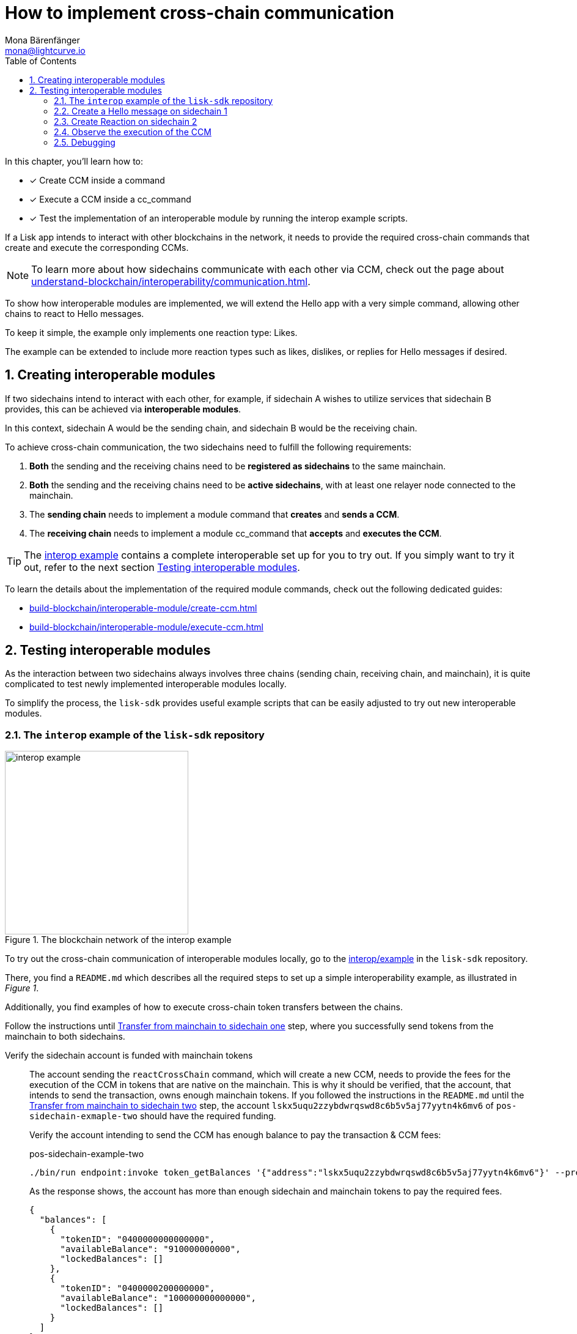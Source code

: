 = How to implement cross-chain communication
Mona Bärenfänger <mona@lightcurve.io>
:toc:
:idprefix:
:idseparator: -
:sectnums:
// URLs
:url_github_sdk_interop: https://github.com/LiskHQ/lisk-sdk/tree/release/6.1.0/examples/interop
:url_github_sdk_interop_cctransfer: {url_github_sdk_interop}#transfer-from-mainchain-to-sidechain-two
:url_github_sdk_interop_sc1_passphrase: {url_github_sdk_interop}/pos-sidechain-example-one/config/default/passphrase.json
// Project URLs
:url_understand_interopcommunication: understand-blockchain/interoperability/communication.adoc
:url_build_createccm: build-blockchain/interoperable-module/create-ccm.adoc
:url_build_executeccm: build-blockchain/interoperable-module/execute-ccm.adoc

====
In this chapter, you'll learn how to:

* [x] Create CCM inside a command
* [x] Execute a CCM inside a cc_command
* [x] Test the implementation of an interoperable module by running the interop example scripts.
====

If a Lisk app intends to interact with other blockchains in the network, it needs to provide the required cross-chain commands that create and execute the corresponding CCMs.

NOTE: To learn more about how sidechains communicate with each other via CCM, check out the page about xref:{url_understand_interopcommunication}[].

To show how interoperable modules are implemented, we will extend the Hello app with a very simple command, allowing other chains to react to Hello messages.

To keep it simple, the example only implements one reaction type: Likes.

The example can be extended to include more reaction types such as likes, dislikes, or replies for Hello messages if desired.

== Creating interoperable modules

If two sidechains intend to interact with each other, for example, if sidechain A wishes to utilize services that sidechain B provides, this can be achieved via *interoperable modules*.

In this context, sidechain A would be the sending chain, and sidechain B would be the receiving chain.

To achieve cross-chain communication, the two sidechains need to fulfill the following requirements:

. *Both* the sending and the receiving chains need to be *registered as sidechains* to the same mainchain.
. *Both* the sending and the receiving chains need to be *active sidechains*, with at least one relayer node connected to the mainchain.
. The *sending chain* needs to implement a module command that *creates* and *sends a CCM*.
. The *receiving chain* needs to implement a module cc_command that *accepts* and *executes the CCM*.

TIP: The {url_github_sdk_interop}[interop example^] contains a complete interoperable set up for you to try out. If you simply want to try it out, refer to the next section <<testing-interoperable-modules>>.

To learn the details about the implementation of the required module commands, check out the following dedicated guides:

* xref:{url_build_createccm}[]
* xref:{url_build_executeccm}[]


== Testing interoperable modules

As the interaction between two sidechains always involves three chains (sending chain, receiving chain, and mainchain), it is quite complicated to test newly implemented interoperable modules locally.

To simplify the process, the `lisk-sdk` provides useful example scripts that can be easily adjusted to try out new interoperable modules.

=== The `interop` example of the `lisk-sdk` repository

[.float-group]
--
[role="right"]
.The blockchain network of the interop example
image::build-blockchain/interop-example.png[,300,role="right"]

To try out the cross-chain communication of interoperable modules locally, go to the {url_github_sdk_interop}[interop/example^] in the `lisk-sdk` repository.

There, you find a `README.md` which describes all the required steps to set up a simple interoperability example, as illustrated in _Figure 1_.

Additionally, you find examples of how to execute cross-chain token transfers between the chains.

Follow the instructions until {url_github_sdk_interop_cctransfer}[Transfer from mainchain to sidechain one^] step, where you successfully send tokens from the mainchain to both sidechains.

Verify the sidechain account is funded with mainchain tokens::
The account sending the `reactCrossChain` command, which will create a new CCM, needs to provide the fees for the execution of the CCM in tokens that are native on the mainchain.
This is why it should be verified, that the account, that intends to send the transaction, owns enough mainchain tokens.
If you followed the instructions in the `README.md` until the {url_github_sdk_interop_cctransfer}[Transfer from mainchain to sidechain two^] step, the account `lskx5uqu2zzybdwrqswd8c6b5v5aj77yytn4k6mv6` of `pos-sidechain-exmaple-two` should have the required funding.
+
Verify the account intending to send the CCM has enough balance to pay the transaction & CCM fees:
+
.pos-sidechain-example-two
[source,bash]
----
./bin/run endpoint:invoke token_getBalances '{"address":"lskx5uqu2zzybdwrqswd8c6b5v5aj77yytn4k6mv6"}' --pretty
----
+
As the response shows, the account has more than enough sidechain and mainchain tokens to pay the required fees.
+
[source,json]
----
{
  "balances": [
    {
      "tokenID": "0400000000000000",
      "availableBalance": "910000000000",
      "lockedBalances": []
    },
    {
      "tokenID": "0400000200000000",
      "availableBalance": "100000000000000",
      "lockedBalances": []
    }
  ]
}
----

--
=== Create a Hello message on sidechain 1

Now, as it is verified, that the sending account has enough tokens to pay the fees for the transaction and the CCM, we can proceed to send a new Hello message on sidechain 1.

Navigate into the folder `pos-sidechain-example-one` and use the node CLI to create a new Hello message.

.pos-sidechain-example-one
[source,bash]
----
./bin/run transaction:create hello createHello 10000000 --json --pretty --key-derivation-path="m/44'/134'/12'" --send
----

You will be prompted for the accounts' passphrase.
Sign the transaction with the passphrase stored in {url_github_sdk_interop_sc1_passphrase}[passphrase.json^] in the `config` folder.

 ? Please enter passphrase:  [hidden]

Next you will be prompted for a Hello message. This can be any string with a minimum length of 3, and a maximum of 256 characters.

 ? Please enter: message:  Hello sidechain 2! :-)

Because we added the `--json` flag to the command, the transaction is also printed in human-readable JSON format, which allows us to verify all properties of the transaction again.
The `--pretty` flag formats the JSON with proper indents.

.Response
[source,json]
----
{
  "transaction": {
    "module": "hello",
    "command": "createHello",
    "fee": "10000000",
    "nonce": "0",
    "senderPublicKey": "3e8ba5794c323cc83c4085576930aa5a49486f989498f15980dc2c50e125226f",
    "signatures": [
      "5060ccd88c2083a3a3905c65055804adf2ec9a9f30e7ebd88f29e42ff0dadd4c18ba9dbc462f2305c041bec68e498f8922941758cd0403766c89c7199af84408"
    ],
    "params": {
      "message": "Hello sidechain 2! :-)"
    },
    "id": "cbd493f4e554c4ffde09a8a0d641164439d5ef9e7605c84d52d2d25248a897a7"
  }
}
----

Because we added the `--send` flag to the `transaction:create` command, the transaction is sent to the node directly, after it is created.
If the node accepted the transaction, it should respond with the corresponding transaction ID.

 Transaction with id: 'cbd493f4e554c4ffde09a8a0d641164439d5ef9e7605c84d52d2d25248a897a7' received by node.


==== Get the Hello message

To verify that the Hello message was in fact created on the blockchain, use the `hello_getHello` endpoint to get the Hello message for the sending account:

.pos-sidechain-example-one
[source,bash]
----
./bin/run endpoint:invoke hello_getHello '{"address":"lskmjwp8z88avvxn4voktmx8cu9wk4opjkna5owt5"}'
----

If all works correctly, the node should respond with the Hello message that was created in the previous step.

.Response
[source,json]
----
{"message":"Hello sidechain 2! :-)"}
----
=== Create Reaction on sidechain 2

Now that a Hello message exists on sidechain 1, we want to react to this message with an account on sidechain 2.

For this, the user who wishes to react will send a transaction on sidechain 2.

This transaction will create a CCM which is collected by a relayer, and posted to the mainchain.
On the mainchain, it is collected again by a relayer, and posted to the receiving chain, which is sidechain 1 in this case.

To observe the cross-chain communication, please open the Dashboards for sidechain 1 and sidechain 2 in the browser.

Dashboards::
* Sidechain 1: http://localhost:4006[^]
* Sidechain 2: http://localhost:4007[^]

Scroll down on the Dashboards for to the "Events" section, and filter for the following events: `CCM Processed`, `CCMSendSuccess`, `CCMSentFailed`

Additionally, it can be beneficial to also observe the logs of the different sidechain nodes.
Open two different terminal windows and display the live node logs inside:

Logs::
* Sidechain 1: `pm2 log 2`
* Sidechain 2: `pm2 log 3`

Now, in a third terminal window, run the following command to create and directly send a reaction to the Hello message on sidechain 1.

We define the following params:

. `reactionType`: The type of the reactions represented as in integer.
We have only implemented type 0 in the example, which represents a like, so we choose `0` here.
. `helloMessageID`: We use the address of the account who created the Hello message to identify the Hello message.
. `receivingChainID`: Chain ID of the receiving chain (= Sidechain 1 in this example).
This property is required to create the CCM.
. `messageFee`: Fee that is paid for the execution of the CCM.
This property is required to create the CCM.
. `messageFeeTokenID`: Token ID of the tokens being used to pay the `messageFee`.
By default, this is the Token ID of the native mainchain Token.
This property is required to create the CCM.

.pos-sidechain-example-two
[source,bash]
----
./bin/run transaction:create react reactCrossChain 1000000 --json --pretty --key-derivation-path="m/44'/134'/12'" --params='{"reactionType":0,"helloMessageID":"lskmjwp8z88avvxn4voktmx8cu9wk4opjkna5owt5","receivingChainID":"04000001","data":"","messageFee":"2100000","messageFeeTokenID":"0400000000000000"}' -p "crack tide merry unit rival joke drum private object top obey twelve exit scale sure pipe apple view forward surge aspect farm meat farm" --send
----

TIP: In the above example, we provide the passphrase directly in the command via the `-p` flag, therefore we are not prompted for the passphrase, and the transaction is signed directly.

.Output: Transaction in Hex format
[source,json]
----
{
  "transaction": "0a057265616374120f726561637443726f7373436861696e180020c0843d2a20c94952af78216ff92d615f4eb566726693d05df2d0b82f7fce26fc1f0e6e8724323a080012296c736b6d6a7770387a3838617676786e34766f6b746d7838637539776b346f706a6b6e61356f7774351a0022040400000128a09680013a404f68f83f8e32aadba4b2bb465ac0b09ca6a1c0ca247750e21d22cbd0fc53a5684fc3d4185d47e69e6e85a818ef04a61430dcadc096813cb205f735d04e3c4901"
}
----

.Output: Transaction in JSON format
[source,json]
----
{
  "transaction": {
    "module": "react",
    "command": "reactCrossChain",
    "fee": "1000000",
    "nonce": "0",
    "senderPublicKey": "c94952af78216ff92d615f4eb566726693d05df2d0b82f7fce26fc1f0e6e8724",
    "signatures": [
      "4f68f83f8e32aadba4b2bb465ac0b09ca6a1c0ca247750e21d22cbd0fc53a5684fc3d4185d47e69e6e85a818ef04a61430dcadc096813cb205f735d04e3c4901"
    ],
    "params": {
      "reactionType": 0,
      "helloMessageID": "lskmjwp8z88avvxn4voktmx8cu9wk4opjkna5owt5",
      "receivingChainID": "04000001",
      "data": "",
      "messageFee": "2100000"
    },
    "id": "5043174c97f508b711d9be0ec57ed60009ea83b57b2a665cef8c99420b9fcbb2"
  }
}
----

If the node accepted the transaction, it should respond with the corresponding transaction ID.

 Transaction with id: '5043174c97f508b711d9be0ec57ed60009ea83b57b2a665cef8c99420b9fcbb2' received by node.


=== Observe the execution of the CCM

Go to the events of the Dashboard and look for the following event:

 interoperability_ccmSendSuccess (height: 772 index: 8 topics: 045043174c97f508b711d9be0ec57ed60009ea83b57b2a665cef8c99420b9fcbb2, 04000002, 04000001, 5fc4e869feb87e83801adee1c5ca44a9c71fa10b6668021abed48d73864bd69f)

[source,json]
----
{
  "ccm": {
    "module": "hello",
    "crossChainCommand": "reactCrossChain",
    "nonce": "1",
    "fee": "2100000",
    "sendingChainID": "04000002",
    "receivingChainID": "04000001",
    "params": "080012296c736b6d6a7770387a3838617676786e34766f6b746d7838637539776b346f706a6b6e61356f7774351a00",
    "status": 0
  }
}
----

Sidechain 1::
* http://localhost:4006[^]
* `pm2 log 2`

Go to the events of the Dashboard and look for the following event:

 interoperability_ccmProcessed (height: 335 index: 3 topics: ab36b23bce5e2a0cebe9131c5b3bddfd8132e9367f1cf9a95875ae74b8ca3909, f092606d704d8a205bf2d702119c4761e3cb8cc22197fd28411f28fae9aa4d98, 04000002, 04000001)

[source,json]
----
{
  "ccm": {
    "module": "hello",
    "crossChainCommand": "reactCrossChain",
    "nonce": "1",
    "fee": "100000000",
    "sendingChainID": "04000002",
    "receivingChainID": "04000001",
    "params": "080112296c736b367134747a79657633386666776d66756263746163717a6f667962377a326f667266666d33791a0772656163746564",
    "status": 0
  },
  "result": 0,
  "code": 0
}
----

=== Debugging

.pos-sidechain-example-two
[source,bash]
----
./bin/run endpoint:invoke chainConnector_getLastSentCCM --pretty --data-path=/Users/mona/.lisk/mainchain-node-one
----

[source,bash]
----
pos-sidechain-example-two % ./bin/run endpoint:invoke 'chainConnector_authorize' '{"password": "lisk", "enable": true }' --data-path=/Users/mona/.lisk/pos-sidechain-example-two
pos-sidechain-example-two % ./bin/run endpoint:invoke 'chainConnector_authorize' '{"password": "lisk", "enable": true }' --data-path=/Users/mona/.lisk/pos-sidechain-example-one
pos-sidechain-example-two % ./bin/run endpoint:invoke 'chainConnector_authorize' '{"password": "lisk", "enable": true }' --data-path=/Users/mona/.lisk/mainchain-node-one
pos-sidechain-example-two % ./bin/run endpoint:invoke 'chainConnector_authorize' '{"password": "lisk", "enable": true }' --data-path=/Users/mona/.lisk/mainchain-node-two
----
